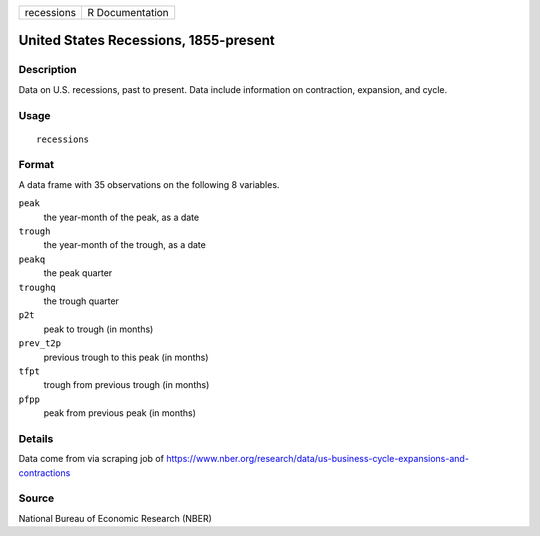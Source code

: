 ========== ===============
recessions R Documentation
========== ===============

United States Recessions, 1855-present
--------------------------------------

Description
~~~~~~~~~~~

Data on U.S. recessions, past to present. Data include information on
contraction, expansion, and cycle.

Usage
~~~~~

::

   recessions

Format
~~~~~~

A data frame with 35 observations on the following 8 variables.

``peak``
   the year-month of the peak, as a date

``trough``
   the year-month of the trough, as a date

``peakq``
   the peak quarter

``troughq``
   the trough quarter

``p2t``
   peak to trough (in months)

``prev_t2p``
   previous trough to this peak (in months)

``tfpt``
   trough from previous trough (in months)

``pfpp``
   peak from previous peak (in months)

Details
~~~~~~~

Data come from via scraping job of
https://www.nber.org/research/data/us-business-cycle-expansions-and-contractions

Source
~~~~~~

National Bureau of Economic Research (NBER)
